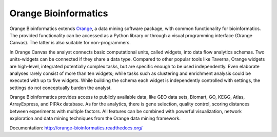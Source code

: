 Orange Bioinformatics
=====================

Orange Bioinformatics extends Orange_, a data mining software
package, with common functionality for bioinformatics. The provided
functionality can be accessed as a Python library or through a visual
programming interface (Orange Canvas). The latter is also suitable for
non-programmers.

In Orange Canvas the analyst connects basic computational units, called
widgets, into data flow analytics schemas. Two units-widgets can be
connected if they share a data type. Compared to other popular tools like
Taverna, Orange widgets are high-level, integrated potentially complex
tasks, but are specific enough to be used independently. Even elaborate
analyses rarely consist of more than ten widgets; while tasks such as
clustering and enrichment analysis could be executed with up to five
widgets. While building the schema each widget is independently controlled
with settings, the settings do not conceptually burden the analyst.

Orange Bioinformatics provides access to publicly available data,
like GEO data sets, Biomart, GO, KEGG, Atlas, ArrayExpress, and PIPAx
database. As for the analytics, there is gene selection, quality control,
scoring distances between experiments with multiple factors. All features
can be combined with powerful visualization, network exploration and
data mining techniques from the Orange data mining framework.

.. _Orange: http://orange.biolab.si/

Documentation: http://orange-bioinformatics.readthedocs.org/
